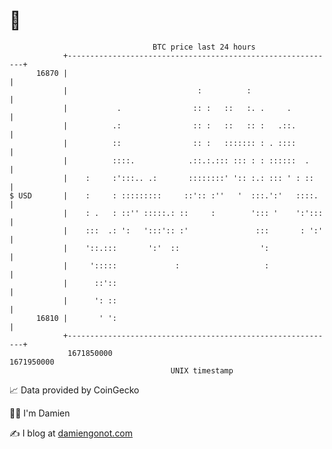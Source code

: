 * 👋

#+begin_example
                                   BTC price last 24 hours                    
               +------------------------------------------------------------+ 
         16870 |                                                            | 
               |                             :          :                   | 
               |           .                :: :   ::   :. .     .          | 
               |          .:                :: :   ::   :: :   .::.         | 
               |          ::                :: :   ::::::: : . ::::         | 
               |          ::::.            .::.:.::: ::: : : ::::::  .      | 
               |    :     :':::.. .:       ::::::::' ':: :.: ::: ' : ::     | 
   $ USD       |    :     : :::::::::     ::':: :''   '  :::.':'   ::::.    | 
               |    : .   : ::'' :::::.: ::     :        '::: '    ':':::   | 
               |    :::  .: ':   ':::':: :'               :::       : ':'   | 
               |    '::.:::       ':'  ::                  ':               | 
               |     ':::::             :                   :               | 
               |      ::'::                                                 | 
               |      ': ::                                                 | 
         16810 |       ' ':                                                 | 
               +------------------------------------------------------------+ 
                1671850000                                        1671950000  
                                       UNIX timestamp                         
#+end_example
📈 Data provided by CoinGecko

🧑‍💻 I'm Damien

✍️ I blog at [[https://www.damiengonot.com][damiengonot.com]]
